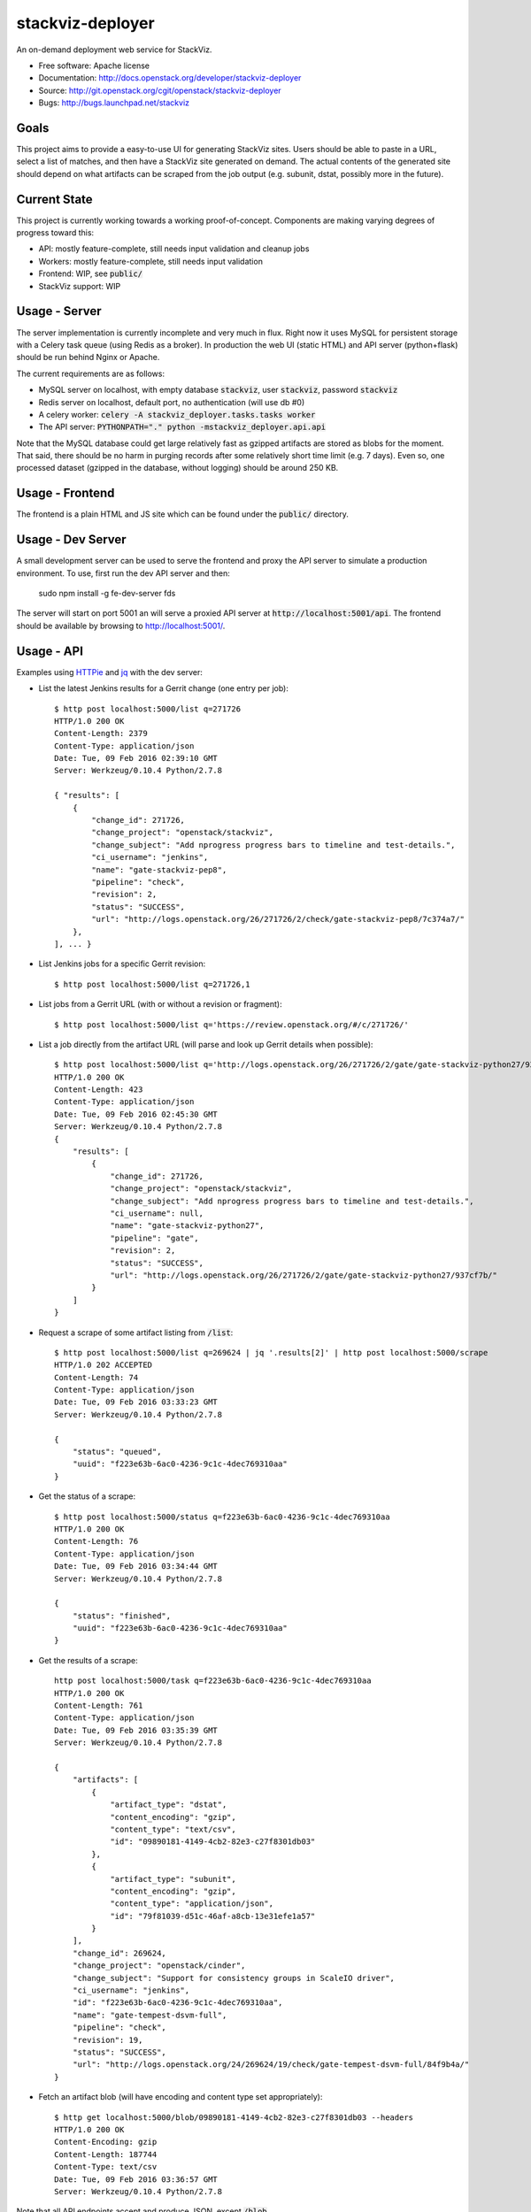 ===============================
stackviz-deployer
===============================

An on-demand deployment web service for StackViz.

* Free software: Apache license
* Documentation: http://docs.openstack.org/developer/stackviz-deployer
* Source: http://git.openstack.org/cgit/openstack/stackviz-deployer
* Bugs: http://bugs.launchpad.net/stackviz

Goals
-----
This project aims to provide a easy-to-use UI for generating StackViz sites.
Users should be able to paste in a URL, select a list of matches, and then have
a StackViz site generated on demand. The actual contents of the generated site
should depend on what artifacts can be scraped from the job output (e.g.
subunit, dstat, possibly more in the future).

Current State
-------------
This project is currently working towards a working proof-of-concept. Components
are making varying degrees of progress toward this:

* API: mostly feature-complete, still needs input validation and cleanup jobs
* Workers: mostly feature-complete, still needs input validation
* Frontend: WIP, see :code:`public/`
* StackViz support: WIP

Usage - Server
--------------
The server implementation is currently incomplete and very much in flux. Right
now it uses MySQL for persistent storage with a Celery task queue (using Redis
as a broker). In production the web UI (static HTML) and API server
(python+flask) should be run behind Nginx or Apache.

The current requirements are as follows:

* MySQL server on localhost, with empty database :code:`stackviz`, user
  :code:`stackviz`, password :code:`stackviz`
* Redis server on localhost, default port, no authentication (will use db #0)
* A celery worker: :code:`celery -A stackviz_deployer.tasks.tasks worker`
* The API server: :code:`PYTHONPATH="." python -mstackviz_deployer.api.api`

Note that the MySQL database could get large relatively fast as gzipped
artifacts are stored as blobs for the moment. That said, there should be no harm
in purging records after some relatively short time limit (e.g. 7 days). Even
so, one processed dataset (gzipped in the database, without logging) should be
around 250 KB.

Usage - Frontend
----------------
The frontend is a plain HTML and JS site which can be found under the
:code:`public/` directory.

Usage - Dev Server
------------------
A small development server can be used to serve the frontend and proxy the API server to simulate a production environment. To use, first run the dev API server and then:

    sudo npm install -g fe-dev-server
    fds

The server will start on port 5001 an will serve a proxied API server at :code:`http://localhost:5001/api`. The frontend should be available by browsing to http://localhost:5001/.


Usage - API
-----------

Examples using `HTTPie <https://github.com/jkbrzt/httpie>`_  and `jq <https://stedolan.github.io/jq/>`_ with the dev server:

* List the latest Jenkins results for a Gerrit change (one entry per job)::

    $ http post localhost:5000/list q=271726
    HTTP/1.0 200 OK
    Content-Length: 2379
    Content-Type: application/json
    Date: Tue, 09 Feb 2016 02:39:10 GMT
    Server: Werkzeug/0.10.4 Python/2.7.8

    { "results": [
        {
            "change_id": 271726,
            "change_project": "openstack/stackviz",
            "change_subject": "Add nprogress progress bars to timeline and test-details.",
            "ci_username": "jenkins",
            "name": "gate-stackviz-pep8",
            "pipeline": "check",
            "revision": 2,
            "status": "SUCCESS",
            "url": "http://logs.openstack.org/26/271726/2/check/gate-stackviz-pep8/7c374a7/"
        },
    ], ... }

* List Jenkins jobs for a specific Gerrit revision::

    $ http post localhost:5000/list q=271726,1

* List jobs from a Gerrit URL (with or without a revision or fragment)::

    $ http post localhost:5000/list q='https://review.openstack.org/#/c/271726/'

* List a job directly from the artifact URL (will parse and look up Gerrit details when possible)::

    $ http post localhost:5000/list q='http://logs.openstack.org/26/271726/2/gate/gate-stackviz-python27/937cf7b/'
    HTTP/1.0 200 OK
    Content-Length: 423
    Content-Type: application/json
    Date: Tue, 09 Feb 2016 02:45:30 GMT
    Server: Werkzeug/0.10.4 Python/2.7.8
    {
        "results": [
            {
                "change_id": 271726,
                "change_project": "openstack/stackviz",
                "change_subject": "Add nprogress progress bars to timeline and test-details.",
                "ci_username": null,
                "name": "gate-stackviz-python27",
                "pipeline": "gate",
                "revision": 2,
                "status": "SUCCESS",
                "url": "http://logs.openstack.org/26/271726/2/gate/gate-stackviz-python27/937cf7b/"
            }
        ]
    }

* Request a scrape of some artifact listing from :code:`/list`::

    $ http post localhost:5000/list q=269624 | jq '.results[2]' | http post localhost:5000/scrape
    HTTP/1.0 202 ACCEPTED
    Content-Length: 74
    Content-Type: application/json
    Date: Tue, 09 Feb 2016 03:33:23 GMT
    Server: Werkzeug/0.10.4 Python/2.7.8

    {
        "status": "queued",
        "uuid": "f223e63b-6ac0-4236-9c1c-4dec769310aa"
    }

* Get the status of a scrape::

    $ http post localhost:5000/status q=f223e63b-6ac0-4236-9c1c-4dec769310aa
    HTTP/1.0 200 OK
    Content-Length: 76
    Content-Type: application/json
    Date: Tue, 09 Feb 2016 03:34:44 GMT
    Server: Werkzeug/0.10.4 Python/2.7.8

    {
        "status": "finished",
        "uuid": "f223e63b-6ac0-4236-9c1c-4dec769310aa"
    }

* Get the results of a scrape::

    http post localhost:5000/task q=f223e63b-6ac0-4236-9c1c-4dec769310aa
    HTTP/1.0 200 OK
    Content-Length: 761
    Content-Type: application/json
    Date: Tue, 09 Feb 2016 03:35:39 GMT
    Server: Werkzeug/0.10.4 Python/2.7.8

    {
        "artifacts": [
            {
                "artifact_type": "dstat",
                "content_encoding": "gzip",
                "content_type": "text/csv",
                "id": "09890181-4149-4cb2-82e3-c27f8301db03"
            },
            {
                "artifact_type": "subunit",
                "content_encoding": "gzip",
                "content_type": "application/json",
                "id": "79f81039-d51c-46af-a8cb-13e31efe1a57"
            }
        ],
        "change_id": 269624,
        "change_project": "openstack/cinder",
        "change_subject": "Support for consistency groups in ScaleIO driver",
        "ci_username": "jenkins",
        "id": "f223e63b-6ac0-4236-9c1c-4dec769310aa",
        "name": "gate-tempest-dsvm-full",
        "pipeline": "check",
        "revision": 19,
        "status": "SUCCESS",
        "url": "http://logs.openstack.org/24/269624/19/check/gate-tempest-dsvm-full/84f9b4a/"
    }

* Fetch an artifact blob (will have encoding and content type set appropriately)::

    $ http get localhost:5000/blob/09890181-4149-4cb2-82e3-c27f8301db03 --headers
    HTTP/1.0 200 OK
    Content-Encoding: gzip
    Content-Length: 187744
    Content-Type: text/csv
    Date: Tue, 09 Feb 2016 03:36:57 GMT
    Server: Werkzeug/0.10.4 Python/2.7.8

Note that all API endpoints accept and produce JSON, except :code:`/blob`.
